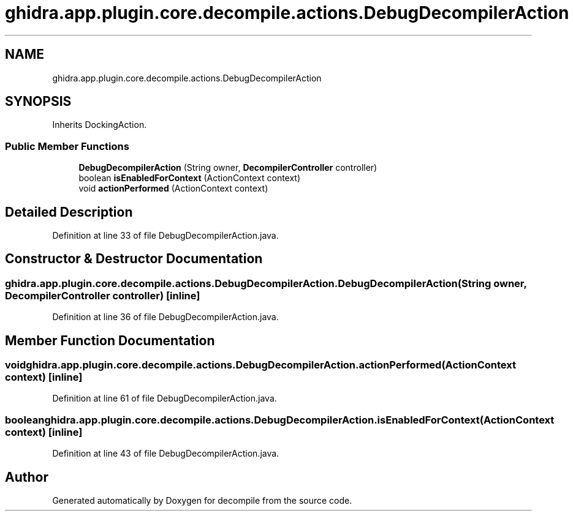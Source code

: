 .TH "ghidra.app.plugin.core.decompile.actions.DebugDecompilerAction" 3 "Sun Apr 14 2019" "decompile" \" -*- nroff -*-
.ad l
.nh
.SH NAME
ghidra.app.plugin.core.decompile.actions.DebugDecompilerAction
.SH SYNOPSIS
.br
.PP
.PP
Inherits DockingAction\&.
.SS "Public Member Functions"

.in +1c
.ti -1c
.RI "\fBDebugDecompilerAction\fP (String owner, \fBDecompilerController\fP controller)"
.br
.ti -1c
.RI "boolean \fBisEnabledForContext\fP (ActionContext context)"
.br
.ti -1c
.RI "void \fBactionPerformed\fP (ActionContext context)"
.br
.in -1c
.SH "Detailed Description"
.PP 
Definition at line 33 of file DebugDecompilerAction\&.java\&.
.SH "Constructor & Destructor Documentation"
.PP 
.SS "ghidra\&.app\&.plugin\&.core\&.decompile\&.actions\&.DebugDecompilerAction\&.DebugDecompilerAction (String owner, \fBDecompilerController\fP controller)\fC [inline]\fP"

.PP
Definition at line 36 of file DebugDecompilerAction\&.java\&.
.SH "Member Function Documentation"
.PP 
.SS "void ghidra\&.app\&.plugin\&.core\&.decompile\&.actions\&.DebugDecompilerAction\&.actionPerformed (ActionContext context)\fC [inline]\fP"

.PP
Definition at line 61 of file DebugDecompilerAction\&.java\&.
.SS "boolean ghidra\&.app\&.plugin\&.core\&.decompile\&.actions\&.DebugDecompilerAction\&.isEnabledForContext (ActionContext context)\fC [inline]\fP"

.PP
Definition at line 43 of file DebugDecompilerAction\&.java\&.

.SH "Author"
.PP 
Generated automatically by Doxygen for decompile from the source code\&.
